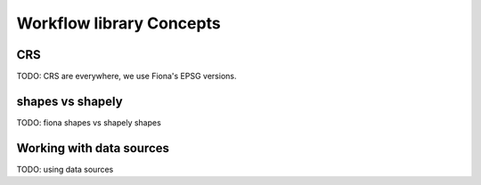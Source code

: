 Workflow library Concepts
=================================

CRS
~~~

TODO: CRS are everywhere, we use Fiona's EPSG versions.

shapes vs shapely
~~~~~~~~~~~~~~~~~~

TODO: fiona shapes vs shapely shapes

Working with data sources
~~~~~~~~~~~~~~~~~~~~~~~~~~

TODO: using data sources

